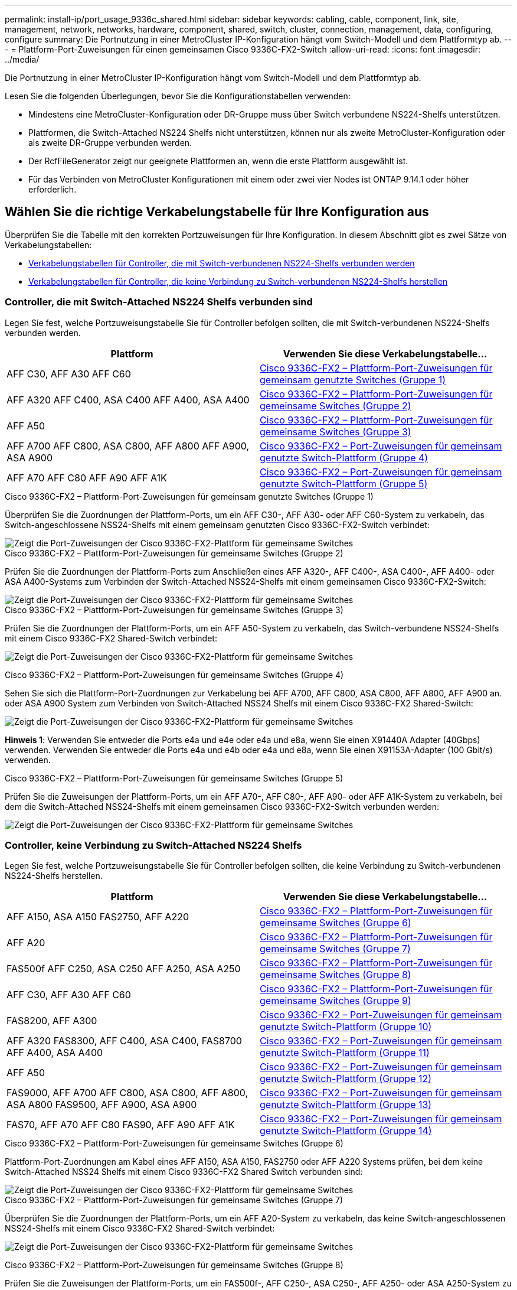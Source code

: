 ---
permalink: install-ip/port_usage_9336c_shared.html 
sidebar: sidebar 
keywords: cabling, cable, component, link, site, management, network, networks, hardware, component, shared, switch, cluster, connection, management, data, configuring, configure 
summary: Die Portnutzung in einer MetroCluster IP-Konfiguration hängt vom Switch-Modell und dem Plattformtyp ab. 
---
= Plattform-Port-Zuweisungen für einen gemeinsamen Cisco 9336C-FX2-Switch
:allow-uri-read: 
:icons: font
:imagesdir: ../media/


[role="lead"]
Die Portnutzung in einer MetroCluster IP-Konfiguration hängt vom Switch-Modell und dem Plattformtyp ab.

Lesen Sie die folgenden Überlegungen, bevor Sie die Konfigurationstabellen verwenden:

* Mindestens eine MetroCluster-Konfiguration oder DR-Gruppe muss über Switch verbundene NS224-Shelfs unterstützen.
* Plattformen, die Switch-Attached NS224 Shelfs nicht unterstützen, können nur als zweite MetroCluster-Konfiguration oder als zweite DR-Gruppe verbunden werden.
* Der RcfFileGenerator zeigt nur geeignete Plattformen an, wenn die erste Plattform ausgewählt ist.
* Für das Verbinden von MetroCluster Konfigurationen mit einem oder zwei vier Nodes ist ONTAP 9.14.1 oder höher erforderlich.




== Wählen Sie die richtige Verkabelungstabelle für Ihre Konfiguration aus

Überprüfen Sie die Tabelle mit den korrekten Portzuweisungen für Ihre Konfiguration. In diesem Abschnitt gibt es zwei Sätze von Verkabelungstabellen:

* <<tables_connecting_ns224,Verkabelungstabellen für Controller, die mit Switch-verbundenen NS224-Shelfs verbunden werden>>
* <<tables_not_connecting_ns224,Verkabelungstabellen für Controller, die keine Verbindung zu Switch-verbundenen NS224-Shelfs herstellen>>




=== Controller, die mit Switch-Attached NS224 Shelfs verbunden sind

Legen Sie fest, welche Portzuweisungstabelle Sie für Controller befolgen sollten, die mit Switch-verbundenen NS224-Shelfs verbunden werden.

[cols="2*"]
|===
| Plattform | Verwenden Sie diese Verkabelungstabelle... 


| AFF C30, AFF A30 AFF C60 | <<table_1_cisco_9336c_fx2,Cisco 9336C-FX2 – Plattform-Port-Zuweisungen für gemeinsam genutzte Switches (Gruppe 1)>> 


| AFF A320 AFF C400, ASA C400 AFF A400, ASA A400 | <<table_2_cisco_9336c_fx2,Cisco 9336C-FX2 – Plattform-Port-Zuweisungen für gemeinsame Switches (Gruppe 2)>> 


| AFF A50 | <<table_3_cisco_9336c_fx2,Cisco 9336C-FX2 – Plattform-Port-Zuweisungen für gemeinsame Switches (Gruppe 3)>> 


| AFF A700 AFF C800, ASA C800, AFF A800 AFF A900, ASA A900 | <<table_4_cisco_9336c_fx2,Cisco 9336C-FX2 – Port-Zuweisungen für gemeinsam genutzte Switch-Plattform (Gruppe 4)>> 


| AFF A70 AFF C80 AFF A90 AFF A1K | <<table_5_cisco_9336c_fx2,Cisco 9336C-FX2 – Port-Zuweisungen für gemeinsam genutzte Switch-Plattform (Gruppe 5)>> 
|===
.Cisco 9336C-FX2 – Plattform-Port-Zuweisungen für gemeinsam genutzte Switches (Gruppe 1)
Überprüfen Sie die Zuordnungen der Plattform-Ports, um ein AFF C30-, AFF A30- oder AFF C60-System zu verkabeln, das Switch-angeschlossene NSS24-Shelfs mit einem gemeinsam genutzten Cisco 9336C-FX2-Switch verbindet:

image::../media/mcc-ip-affa30-c30-c60-cisco-9336fx2-switch-attached.png[Zeigt die Port-Zuweisungen der Cisco 9336C-FX2-Plattform für gemeinsame Switches]

.Cisco 9336C-FX2 – Plattform-Port-Zuweisungen für gemeinsame Switches (Gruppe 2)
Prüfen Sie die Zuordnungen der Plattform-Ports zum Anschließen eines AFF A320-, AFF C400-, ASA C400-, AFF A400- oder ASA A400-Systems zum Verbinden der Switch-Attached NSS24-Shelfs mit einem gemeinsamen Cisco 9336C-FX2-Switch:

image::../media/mcc_ip_cabling_a320_c400_a400_to_cisco_9336c_shared_switch.png[Zeigt die Port-Zuweisungen der Cisco 9336C-FX2-Plattform für gemeinsame Switches]

.Cisco 9336C-FX2 – Plattform-Port-Zuweisungen für gemeinsame Switches (Gruppe 3)
Prüfen Sie die Zuordnungen der Plattform-Ports, um ein AFF A50-System zu verkabeln, das Switch-verbundene NSS24-Shelfs mit einem Cisco 9336C-FX2 Shared-Switch verbindet:

image:../media/mcc-ip-cabling-aff-a50-cisco-9336fx2-switch-attached.png["Zeigt die Port-Zuweisungen der Cisco 9336C-FX2-Plattform für gemeinsame Switches"]

.Cisco 9336C-FX2 – Plattform-Port-Zuweisungen für gemeinsame Switches (Gruppe 4)
Sehen Sie sich die Plattform-Port-Zuordnungen zur Verkabelung bei AFF A700, AFF C800, ASA C800, AFF A800, AFF A900 an. oder ASA A900 System zum Verbinden von Switch-Attached NSS24 Shelfs mit einem Cisco 9336C-FX2 Shared-Switch:

image:../media/mcc_ip_cabling_a700_c800_a800_a900_to_cisco_9336c_shared_switch.png["Zeigt die Port-Zuweisungen der Cisco 9336C-FX2-Plattform für gemeinsame Switches"]

*Hinweis 1*: Verwenden Sie entweder die Ports e4a und e4e oder e4a und e8a, wenn Sie einen X91440A Adapter (40Gbps) verwenden. Verwenden Sie entweder die Ports e4a und e4b oder e4a und e8a, wenn Sie einen X91153A-Adapter (100 Gbit/s) verwenden.

.Cisco 9336C-FX2 – Plattform-Port-Zuweisungen für gemeinsame Switches (Gruppe 5)
Prüfen Sie die Zuweisungen der Plattform-Ports, um ein AFF A70-, AFF C80-, AFF A90- oder AFF A1K-System zu verkabeln, bei dem die Switch-Attached NSS24-Shelfs mit einem gemeinsamen Cisco 9336C-FX2-Switch verbunden werden:

image::../media/mcc-ip-cabling-a70-c80-a90-a1k-to-cisco-9336c-shared-switch-updated.png[Zeigt die Port-Zuweisungen der Cisco 9336C-FX2-Plattform für gemeinsame Switches]



=== Controller, keine Verbindung zu Switch-Attached NS224 Shelfs

Legen Sie fest, welche Portzuweisungstabelle Sie für Controller befolgen sollten, die keine Verbindung zu Switch-verbundenen NS224-Shelfs herstellen.

[cols="2*"]
|===
| Plattform | Verwenden Sie diese Verkabelungstabelle... 


| AFF A150, ASA A150 FAS2750, AFF A220 | <<table_6_cisco_9336c_fx2,Cisco 9336C-FX2 – Plattform-Port-Zuweisungen für gemeinsame Switches (Gruppe 6)>> 


| AFF A20 | <<table_7_cisco_9336c_fx2,Cisco 9336C-FX2 – Plattform-Port-Zuweisungen für gemeinsame Switches (Gruppe 7)>> 


| FAS500f AFF C250, ASA C250 AFF A250, ASA A250 | <<table_8_cisco_9336c_fx2,Cisco 9336C-FX2 – Plattform-Port-Zuweisungen für gemeinsame Switches (Gruppe 8)>> 


| AFF C30, AFF A30 AFF C60 | <<table_9_cisco_9336c_fx2,Cisco 9336C-FX2 – Plattform-Port-Zuweisungen für gemeinsame Switches (Gruppe 9)>> 


| FAS8200, AFF A300 | <<table_10_cisco_9336c_fx2,Cisco 9336C-FX2 – Port-Zuweisungen für gemeinsam genutzte Switch-Plattform (Gruppe 10)>> 


| AFF A320 FAS8300, AFF C400, ASA C400, FAS8700 AFF A400, ASA A400 | <<table_11_cisco_9336c_fx2,Cisco 9336C-FX2 – Port-Zuweisungen für gemeinsam genutzte Switch-Plattform (Gruppe 11)>> 


| AFF A50 | <<table_12_cisco_9336c_fx2,Cisco 9336C-FX2 – Port-Zuweisungen für gemeinsam genutzte Switch-Plattform (Gruppe 12)>> 


| FAS9000, AFF A700 AFF C800, ASA C800, AFF A800, ASA A800 FAS9500, AFF A900, ASA A900 | <<table_13_cisco_9336c_fx2,Cisco 9336C-FX2 – Port-Zuweisungen für gemeinsam genutzte Switch-Plattform (Gruppe 13)>> 


| FAS70, AFF A70 AFF C80 FAS90, AFF A90 AFF A1K | <<table_14_cisco_9336c_fx2,Cisco 9336C-FX2 – Port-Zuweisungen für gemeinsam genutzte Switch-Plattform (Gruppe 14)>> 
|===
.Cisco 9336C-FX2 – Plattform-Port-Zuweisungen für gemeinsame Switches (Gruppe 6)
Plattform-Port-Zuordnungen am Kabel eines AFF A150, ASA A150, FAS2750 oder AFF A220 Systems prüfen, bei dem keine Switch-Attached NSS24 Shelfs mit einem Cisco 9336C-FX2 Shared Switch verbunden sind:

image::../media/mcc-ip-cabling-a-aff-a150-asa-a150-fas2750-aff-a220-to-a-cisco-9336c-shared-switch.png[Zeigt die Port-Zuweisungen der Cisco 9336C-FX2-Plattform für gemeinsame Switches]

.Cisco 9336C-FX2 – Plattform-Port-Zuweisungen für gemeinsame Switches (Gruppe 7)
Überprüfen Sie die Zuordnungen der Plattform-Ports, um ein AFF A20-System zu verkabeln, das keine Switch-angeschlossenen NSS24-Shelfs mit einem Cisco 9336C-FX2 Shared-Switch verbindet:

image:../media/mcc-ip-aff-a20-to-a-cisco-9336c-shared-switch-not-connecting.png["Zeigt die Port-Zuweisungen der Cisco 9336C-FX2-Plattform für gemeinsame Switches"]

.Cisco 9336C-FX2 – Plattform-Port-Zuweisungen für gemeinsame Switches (Gruppe 8)
Prüfen Sie die Zuweisungen der Plattform-Ports, um ein FAS500f-, AFF C250-, ASA C250-, AFF A250- oder ASA A250-System zu verkabeln, bei dem keine Switch-Attached NSS24-Shelfs mit einem gemeinsamen Cisco 9336C-FX2-Switch verbunden sind.

image::../media/mcc-ip-cabling-c250-asa-c250-a250-asa-a250-to-cisco-9336c-shared-switch.png[Zeigt die Port-Zuweisungen der Cisco 9336C-FX2-Plattform für gemeinsame Switches]

.Cisco 9336C-FX2 – Plattform-Port-Zuweisungen für gemeinsame Switches (Gruppe 9)
Überprüfen Sie die Zuweisungen der Plattform-Ports, um ein AFF A30-, AFF C30- oder AFF C60-System zu verkabeln, das keine Switch-angeschlossenen NSS24-Shelfs mit einem Cisco 9336C-FX2-Shared-Switch verbindet:

image:../media/mcc-ip-cabling-affa30-c30-c60a-cisco-9336c-shared-switch-not-connecting.png["Zeigt die Port-Zuweisungen der Cisco 9336C-FX2-Plattform für gemeinsame Switches"]

.Cisco 9336C-FX2 – Port-Zuweisungen für gemeinsam genutzte Switch-Plattform (Gruppe 10)
Plattform-Port-Zuweisungen prüfen, um ein FAS8200 oder AFF A300 System ohne Verbindung von Switch-Attached NSS24 Shelfs zu einem Cisco 9336C-FX2 Shared Switch zu verkabeln:

image::../media/mcc-ip-cabling-fas8200-affa300-to-cisco-9336c-shared-switch.png[Zeigt die Port-Zuweisungen der Cisco 9336C-FX2-Plattform für gemeinsame Switches]

.Cisco 9336C-FX2 – Port-Zuweisungen für gemeinsam genutzte Switch-Plattform (Gruppe 11)
Prüfen der Port-Zuordnungen der Plattformen zur Verkabelung der AFF A320, FAS8300, AFF C400, ASA C400, FAS8700 AFF A400 oder ASA A400 System, das keine Switch-Attached NSS24 Shelfs mit einem Cisco 9336C-FX2 Shared Switch verbindet:

image::../media/mcc_ip_cabling_a320_fas8300_a400_fas8700_to_a_cisco_9336c_shared_switch.png[Zeigt die Port-Zuweisungen der Cisco 9336C-FX2-Plattform für gemeinsame Switches]

.Cisco 9336C-FX2 – Port-Zuweisungen für gemeinsam genutzte Switch-Plattform (Gruppe 12)
Prüfen Sie die Zuordnungen der Plattform-Ports, um ein AFF A50-System zu verkabeln, das keine Switch-angeschlossenen NSS24-Shelfs mit einem Cisco 9336C-FX2 Shared-Switch verbindet:

image::../media/mcc-ip-cabling-aff-a50-cisco-9336c-shared-switch-not-connecting.png[Zeigt die Port-Zuweisungen der Cisco 9336C-FX2-Plattform für gemeinsame Switches]

.Cisco 9336C-FX2 – Port-Zuweisungen für gemeinsam genutzte Switch-Plattform (Gruppe 13)
Plattform-Port-Zuordnungen zur Verkabelung von FAS9000, AFF A700, AFF C800, ASA C800, AFF A800 prüfen, ASA A800, FAS9500, AFF A900 oder ASA A900 System, das keine Switch-Attached NSS24 Shelfs mit einem Cisco 9336C-FX2 Shared Switch verbindet:

image::../media/mcc_ip_cabling_a700_a800_fas9000_fas9500_to_cisco_9336c_shared_switch.png[Zeigt die Port-Zuweisungen der Cisco 9336C-FX2-Plattform für gemeinsame Switches]

*Hinweis 1*: Verwenden Sie entweder die Ports e4a und e4e oder e4a und e8a, wenn Sie einen X91440A Adapter (40Gbps) verwenden. Verwenden Sie entweder die Ports e4a und e4b oder e4a und e8a, wenn Sie einen X91153A-Adapter (100 Gbit/s) verwenden.

.Cisco 9336C-FX2 – Port-Zuweisungen für gemeinsam genutzte Switch-Plattform (Gruppe 14)
Plattform-Port-Zuweisungen prüfen, um ein AFF A70-, FAS70-, AFF C80-, FAS90-, AFF A90- oder AFF A1K-System zu verkabeln, bei dem keine Switch-Attached NSS24-Shelfs mit einem gemeinsamen Cisco 9336C-FX2-Switch verbunden sind:

image::../media/mcc-ip-cabling-aff-a70-fas70-c80-fas90-a90-a1k-cisco-9336c-shared-switch-not-connecting-updated.png[Zeigt die Port-Zuweisungen der Cisco 9336C-FX2-Plattform für gemeinsame Switches]
